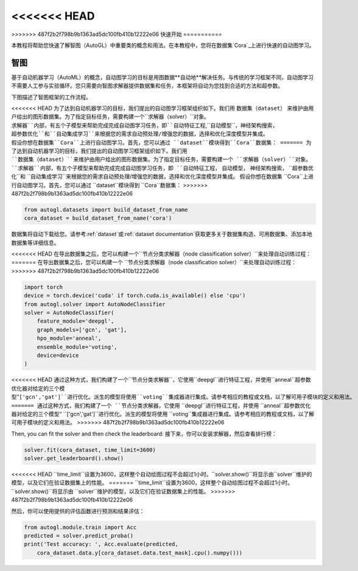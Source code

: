 <<<<<<< HEAD
=======
.. _quickstart_cn:

>>>>>>> 487f2b2f798b9b1363ad5dc100fb410b12222e06
快速开始
===========

本教程将帮助您快速了解智图（AutoGL）中重要类的概念和用法。在本教程中，您将在数据集`Cora`_上进行快速的自动图学习。

.. _Cora: https://graphsandnetworks.com/the-cora-dataset/

智图
---------------

基于自动机器学习（AutoML）的概念，自动图学习的目标是用图数据**自动地**解决任务。与传统的学习框架不同，自动图学习不需要人工参与实验循环。您只需要向智图求解器提供数据集和任务，本框架将自动为您找到合适的方法和超参数。

下图描述了智图框架的工作流程。

<<<<<<< HEAD
为了达到自动机器学习的目标，我们提出的自动图学习框架组织如下。我们用 ``数据集（dataset）`` 来维护由用户给出的图形数据集。为了指定目标任务，需要构建一个``求解器（solver）``对象。``求解器``内部，有五个子模型来帮助完成完成自动图学习任务，即``自动特征工程``,``自动模型``，``神经架构搜索``，``超参数优化``和``自动集成学习``来根据您的需求自动预处理/增强您的数据，选择和优化深度模型并集成。
假设你想在数据集``Cora``上进行自动图学习。首先，您可以通过 ``dataset``模块得到``Cora``数据集：
=======
为了达到自动机器学习的目标，我们提出的自动图学习框架组织如下。我们用 ``数据集（dataset）``来维护由用户给出的图形数据集。为了指定目标任务，需要构建一个 ``求解器（solver）``对象。 ``求解器``内部，有五个子模型来帮助完成完成自动图学习任务，即 ``自动特征工程``， ``自动模型``， ``神经架构搜索``， ``超参数优化``和 ``自动集成学习``来根据您的需求自动预处理/增强您的数据，选择和优化深度模型并集成。
假设你想在数据集 ``Cora``上进行自动图学习。首先，您可以通过 ``dataset``模块得到 ``Cora``数据集：
>>>>>>> 487f2b2f798b9b1363ad5dc100fb410b12222e06

.. code-block:: python

    from autogl.datasets import build_dataset_from_name
    cora_dataset = build_dataset_from_name('cora')

数据集将自动下载给您。请参考:ref:`dataset`或:ref:`dataset documentation`获取更多关于数据集构造、可用数据集、添加本地数据集等详细信息。

<<<<<<< HEAD
在导出数据集之后，您可以构建一个``节点分类求解器（node classification solver）``来处理自动训练过程：
=======
在导出数据集之后，您可以构建一个 ``节点分类求解器（node classification solver）``来处理自动训练过程：
>>>>>>> 487f2b2f798b9b1363ad5dc100fb410b12222e06

.. code-block:: python

    import torch
    device = torch.device('cuda' if torch.cuda.is_available() else 'cpu')
    from autogl.solver import AutoNodeClassifier
    solver = AutoNodeClassifier(
        feature_module='deepgl',
        graph_models=['gcn', 'gat'],
        hpo_module='anneal',
        ensemble_module='voting',
        device=device
    )

<<<<<<< HEAD
通过这种方式，我们构建了一个``节点分类求解器``，它使用``deepgl``进行特征工程，并使用``anneal``超参数优化器对给定的三个模型“``['gcn','gat']``进行优化。派生的模型将使用``voting``集成器进行集成。请参考相应的教程或文档，以了解可用子模块的定义和用法。
=======
通过这种方式，我们构建了一个 ``节点分类求解器``，它使用 ``deepgl``进行特征工程，并使用 ``anneal``超参数优化器对给定的三个模型“ ``['gcn','gat']``进行优化。派生的模型将使用 ``voting``集成器进行集成。请参考相应的教程或文档，以了解可用子模块的定义和用法。
>>>>>>> 487f2b2f798b9b1363ad5dc100fb410b12222e06

Then, you can fit the solver and then check the leaderboard:
接下来，你可以安装求解器，然后查看排行榜：

.. code-block:: python

    solver.fit(cora_dataset, time_limit=3600)
    solver.get_leaderboard().show()

<<<<<<< HEAD
``time_limit``设置为3600，这样整个自动绘图过程不会超过1小时。``solver.show()``将显示由``solver``维护的模型，以及它们在验证数据集上的性能。
=======
``time_limit``设置为3600，这样整个自动绘图过程不会超过1小时。 ``solver.show()``将显示由 ``solver``维护的模型，以及它们在验证数据集上的性能。
>>>>>>> 487f2b2f798b9b1363ad5dc100fb410b12222e06

然后，你可以使用提供的评估函数进行预测和结果评估：

.. code-block:: python

    from autogl.module.train import Acc
    predicted = solver.predict_proba()
    print('Test accuracy: ', Acc.evaluate(predicted, 
        cora_dataset.data.y[cora_dataset.data.test_mask].cpu().numpy()))

.. 注意:: 当预测时，你不需要再次传递``cora_dataset``，因为数据集被``求解器``**记住**，预测时如果没有传递数据集将被重用。然而，您也可以在预测时传递一个新的数据集，新的数据集将被使用，而不是被记住的数据集。详情请参考:ref:`solver`或:ref:`solver documentation`。